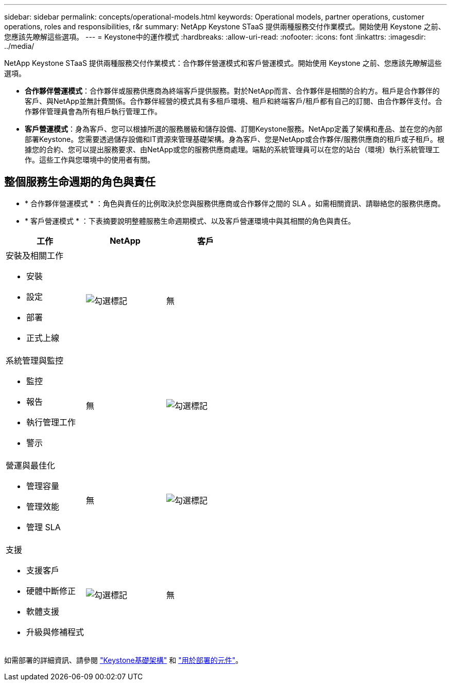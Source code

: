 ---
sidebar: sidebar 
permalink: concepts/operational-models.html 
keywords: Operational models, partner operations, customer operations, roles and responsibilities, r&r 
summary: NetApp Keystone STaaS 提供兩種服務交付作業模式。開始使用 Keystone 之前、您應該先瞭解這些選項。 
---
= Keystone中的運作模式
:hardbreaks:
:allow-uri-read: 
:nofooter: 
:icons: font
:linkattrs: 
:imagesdir: ../media/


[role="lead"]
NetApp Keystone STaaS 提供兩種服務交付作業模式：合作夥伴營運模式和客戶營運模式。開始使用 Keystone 之前、您應該先瞭解這些選項。

* *合作夥伴營運模式*：合作夥伴或服務供應商為終端客戶提供服務。對於NetApp而言、合作夥伴是相關的合約方。租戶是合作夥伴的客戶、與NetApp並無計費關係。合作夥伴經營的模式具有多租戶環境、租戶和終端客戶/租戶都有自己的訂閱、由合作夥伴支付。合作夥伴管理員會為所有租戶執行管理工作。
* *客戶營運模式*：身為客戶、您可以根據所選的服務層級和儲存設備、訂閱Keystone服務。NetApp定義了架構和產品、並在您的內部部署Keystone。您需要透過儲存設備和IT資源來管理基礎架構。身為客戶、您是NetApp或合作夥伴/服務供應商的租戶或子租戶。根據您的合約、您可以提出服務要求、由NetApp或您的服務供應商處理。端點的系統管理員可以在您的站台（環境）執行系統管理工作。這些工作與您環境中的使用者有關。




== 整個服務生命週期的角色與責任

* * 合作夥伴營運模式 * ：角色與責任的比例取決於您與服務供應商或合作夥伴之間的 SLA 。如需相關資訊、請聯絡您的服務供應商。
* * 客戶營運模式 * ：下表摘要說明整體服務生命週期模式、以及客戶營運環境中與其相關的角色與責任。


|===
| 工作 | NetApp | 客戶 


 a| 
安裝及相關工作

* 安裝
* 設定
* 部署
* 正式上線

| image:check.png["勾選標記"] | 無 


 a| 
系統管理與監控

* 監控
* 報告
* 執行管理工作
* 警示

| 無 | image:check.png["勾選標記"] 


 a| 
營運與最佳化

* 管理容量
* 管理效能
* 管理 SLA

| 無 | image:check.png["勾選標記"] 


 a| 
支援

* 支援客戶
* 硬體中斷修正
* 軟體支援
* 升級與修補程式

| image:check.png["勾選標記"] | 無 
|===
如需部署的詳細資訊、請參閱 link:../concepts/infra.html["Keystone基礎架構"] 和 link:..//concepts/components.html["用於部署的元件"]。
